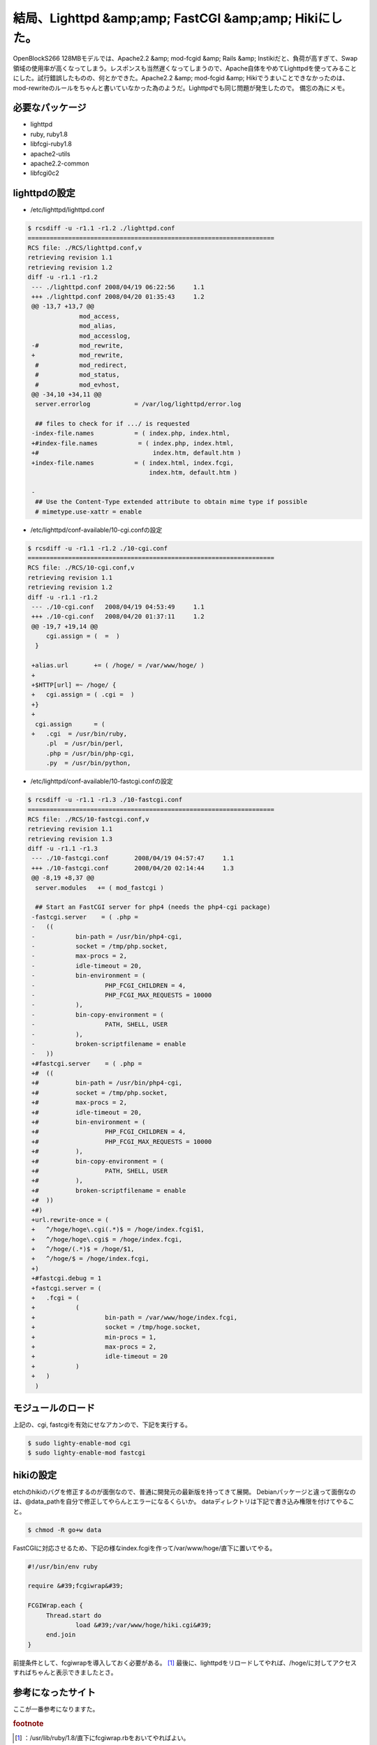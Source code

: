 ﻿結局、Lighttpd &amp;amp; FastCGI &amp;amp; Hikiにした。
################################################################################


OpenBlockS266 128MBモデルでは、Apache2.2 &amp; mod-fcgid &amp; Rails &amp; Instikiだと、負荷が高すぎて、Swap領域の使用率が高くなってしまう。レスポンスも当然遅くなってしまうので、Apache自体をやめてLighttpdを使ってみることにした。試行錯誤したものの、何とかできた。Apache2.2 &amp; mod-fcgid &amp; Hikiでうまいことできなかったのは、mod-rewriteのルールをちゃんと書いていなかった為のようだ。Lighttpdでも同じ問題が発生したので。
備忘の為にメモ。

必要なパッケージ
********************************************



* lighttpd
* ruby, ruby1.8
* libfcgi-ruby1.8
* apache2-utils
* apache2.2-common
* libfcgi0c2


lighttpdの設定
******************************



* /etc/lighttpd/lighttpd.conf


.. code-block:: none

   $ rcsdiff -u -r1.1 -r1.2 ./lighttpd.conf
   ===================================================================
   RCS file: ./RCS/lighttpd.conf,v
   retrieving revision 1.1
   retrieving revision 1.2
   diff -u -r1.1 -r1.2
    --- ./lighttpd.conf	2008/04/19 06:22:56	1.1
    +++ ./lighttpd.conf	2008/04/20 01:35:43	1.2
    @@ -13,7 +13,7 @@
                 mod_access,
                 mod_alias,
                 mod_accesslog,
    -#           mod_rewrite, 
    +            mod_rewrite, 
     #           mod_redirect, 
     #           mod_status, 
     #           mod_evhost,
    @@ -34,10 +34,11 @@
     server.errorlog            = /var/log/lighttpd/error.log
     
     ## files to check for if .../ is requested
    -index-file.names           = ( index.php, index.html, 
    +#index-file.names           = ( index.php, index.html, 
    +#                               index.htm, default.htm )
    +index-file.names           = ( index.html, index.fcgi,
                                    index.htm, default.htm )
     
    -
     ## Use the Content-Type extended attribute to obtain mime type if possible
     # mimetype.use-xattr = enable



* /etc/lighttpd/conf-available/10-cgi.confの設定


.. code-block:: none

   $ rcsdiff -u -r1.1 -r1.2 ./10-cgi.conf
   ===================================================================
   RCS file: ./RCS/10-cgi.conf,v
   retrieving revision 1.1
   retrieving revision 1.2
   diff -u -r1.1 -r1.2
    --- ./10-cgi.conf	2008/04/19 04:53:49	1.1
    +++ ./10-cgi.conf	2008/04/20 01:37:11	1.2
    @@ -19,7 +19,14 @@
     	cgi.assign = (  =  )
     }
     
    +alias.url       += ( /hoge/ = /var/www/hoge/ )
    +
    +$HTTP[url] =~ /hoge/ {
    +	cgi.assign = ( .cgi =  )
    +}
    +
     cgi.assign      = (
    +	.cgi  = /usr/bin/ruby,
     	.pl  = /usr/bin/perl,
     	.php = /usr/bin/php-cgi,
     	.py  = /usr/bin/python,



* /etc/lighttpd/conf-available/10-fastcgi.confの設定


.. code-block:: none

   $ rcsdiff -u -r1.1 -r1.3 ./10-fastcgi.conf
   ===================================================================
   RCS file: ./RCS/10-fastcgi.conf,v
   retrieving revision 1.1
   retrieving revision 1.3
   diff -u -r1.1 -r1.3
    --- ./10-fastcgi.conf	2008/04/19 04:57:47	1.1
    +++ ./10-fastcgi.conf	2008/04/20 02:14:44	1.3
    @@ -8,19 +8,37 @@
     server.modules   += ( mod_fastcgi )
     
     ## Start an FastCGI server for php4 (needs the php4-cgi package)
    -fastcgi.server    = ( .php = 
    -	((
    -		bin-path = /usr/bin/php4-cgi,
    -		socket = /tmp/php.socket,
    -		max-procs = 2,
    -		idle-timeout = 20,
    -		bin-environment = ( 
    -			PHP_FCGI_CHILDREN = 4,
    -			PHP_FCGI_MAX_REQUESTS = 10000
    -		),
    -		bin-copy-environment = (
    -			PATH, SHELL, USER
    -		),
    -		broken-scriptfilename = enable
    -	))
    +#fastcgi.server    = ( .php = 
    +#	((
    +#		bin-path = /usr/bin/php4-cgi,
    +#		socket = /tmp/php.socket,
    +#		max-procs = 2,
    +#		idle-timeout = 20,
    +#		bin-environment = ( 
    +#			PHP_FCGI_CHILDREN = 4,
    +#			PHP_FCGI_MAX_REQUESTS = 10000
    +#		),
    +#		bin-copy-environment = (
    +#			PATH, SHELL, USER
    +#		),
    +#		broken-scriptfilename = enable
    +#	))
    +#)
    +url.rewrite-once = ( 
    +	^/hoge/hoge\.cgi(.*)$ = /hoge/index.fcgi$1,
    +	^/hoge/hoge\.cgi$ = /hoge/index.fcgi,
    +	^/hoge/(.*)$ = /hoge/$1,
    +	^/hoge/$ = /hoge/index.fcgi,
    +)
    +#fastcgi.debug = 1
    +fastcgi.server = (
    +	.fcgi = (
    +		(
    +			bin-path = /var/www/hoge/index.fcgi,
    +			socket = /tmp/hoge.socket,
    +			min-procs = 1,
    +			max-procs = 2,
    +			idle-timeout = 20
    +		)
    +	)
     )



モジュールのロード
**************************************************


上記の、cgi, fastcgiを有効にせなアカンので、下記を実行する。

.. code-block:: none

   $ sudo lighty-enable-mod cgi
   $ sudo lighty-enable-mod fastcgi



hikiの設定
**********************


etchのhikiのバグを修正するのが面倒なので、普通に開発元の最新版を持ってきて展開。
Debianパッケージと違って面倒なのは、@data_pathを自分で修正してやらんとエラーになるくらいか。
dataディレクトリは下記で書き込み権限を付けてやること。

.. code-block:: none

   $ chmod -R go+w data


FastCGIに対応させるため、下記の様なindex.fcgiを作って/var/www/hoge/直下に置いてやる。

.. code-block:: none

   #!/usr/bin/env ruby
   
   require &#39;fcgiwrap&#39;
   
   FCGIWrap.each {
   	Thread.start do
   		load &#39;/var/www/hoge/hiki.cgi&#39;
   	end.join
   }


前提条件として、fcgiwrapを導入しておく必要がある。 [#]_ 
最後に、lighttpdをリロードしてやれば、/hoge/に対してアクセスすればちゃんと表示できましたとさ。

参考になったサイト
**************************************************


ここが一番参考になりますた。


.. rubric:: footnote

.. [#] ：/usr/lib/ruby/1.8/直下にfcgiwrap.rbをおいてやればよい。



.. author:: mkouhei
.. categories:: Debian, Ops, gadget, 
.. tags::


